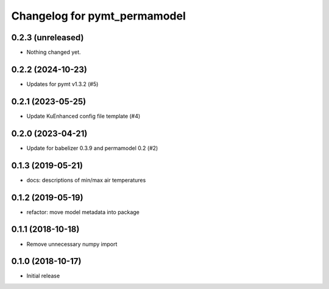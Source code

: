 Changelog for pymt_permamodel
=============================

0.2.3 (unreleased)
------------------

- Nothing changed yet.


0.2.2 (2024-10-23)
------------------

- Updates for pymt v1.3.2 (#5) 


0.2.1 (2023-05-25)
------------------

- Update KuEnhanced config file template (#4)  


0.2.0 (2023-04-21)
-------------------

- Update for babelizer 0.3.9 and permamodel 0.2 (#2)


0.1.3 (2019-05-21)
------------------

- docs: descriptions of min/max air temperatures


0.1.2 (2019-05-19)
------------------

- refactor: move model metadata into package


0.1.1 (2018-10-18)
------------------

- Remove unnecessary numpy import


0.1.0 (2018-10-17)
------------------

- Initial release
